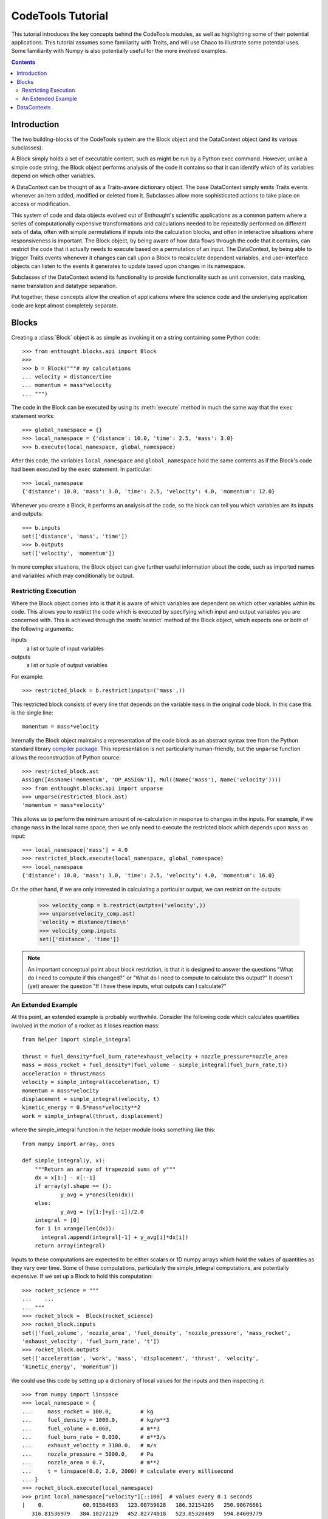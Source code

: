 
.. _tutorial:

******************
CodeTools Tutorial
******************

This tutorial introduces the key concepts behind the CodeTools modules, as
well as highlighting some of their potential applications.  This tutorial
assumes some familiarity with Traits, and will use Chaco to illustrate some
potential uses.  Some familiarity with Numpy is also potentially useful for
the more involved examples. 

.. contents:: Contents

Introduction
============

The two building-blocks of the CodeTools system are the Block object and the
DataContext object (and its various subclasses).

A Block simply holds a set of executable content, such as might be run by a
Python exec command.  However, unlike a simple code string, the Block object
performs analysis of the code it contains so that it can identify which of its
variables depend on which other variables.

A DataContext can be thought of as a Traits-aware dictionary object.  The base
DataContext simply emits Traits events whenever an item added, modified or
deleted from it.  Subclasses allow more sophisticated actions to take place
on access or modification.

This system of code and data objects evolved out of Enthought's scientific
applications as a common pattern where a series of computationally expensive
transformations and calculations needed to be repeatedly performed on
different sets of data, often with simple permutations if inputs into the
calculation blocks, and often in interactive situations where responsiveness
is important.  The Block object, by being aware of how data flows through the
code that it contains, can restrict the code that it actually needs to execute
based on a permutation of an input.  The DataContext, by being able to trigger
Traits events whenever it changes can call upon a Block to recalculate
dependent variables, and user-interface objects can listen to the events it
generates to update based upon changes in its namespace.

Subclasses of the DataContext extend its functionality to provide
functionality such as unit conversion, data masking, name translation and
datatype separation.

Put together, these concepts allow the creation of applications where the
science code and the underlying application code are kept almost completely
separate.

.. _codetools-tutorial-blocks:

Blocks
======

Creating a :class:`Block` object is as simple as invoking it on a string
containing some Python code::

    >>> from enthought.blocks.api import Block
    >>>
    >>> b = Block("""# my calculations
    ... velocity = distance/time
    ... momentum = mass*velocity
    ... """)

The code in the Block can be executed by using its :meth:`execute` method in
much the same way that the ``exec`` statement works::

    >>> global_namespace = {}
    >>> local_namespace = {'distance': 10.0, 'time': 2.5, 'mass': 3.0}
    >>> b.execute(local_namespace, global_namespace)

After this code, the variables ``local_namespace`` and
``global_namespace`` hold the same contents as if the Block's code had
been executed by the ``exec`` statement.  In particular::

    >>> local_namespace
    {'distance': 10.0, 'mass': 3.0, 'time': 2.5, 'velocity': 4.0, 'momentum': 12.0}

Whenever you create a Block, it performs an analysis of the code, so the block
can tell you which variables are its inputs and outputs::

    >>> b.inputs
    set(['distance', 'mass', 'time'])
    >>> b.outputs
    set(['velocity', 'momentum'])

In more complex situations, the Block object can give further useful
information about the code, such as imported names and variables which may
conditionally be output.


Restricting Execution
---------------------

Where the Block object comes into is that it is aware of which variables are
dependent on which other variables within its code.  This allows you to
restrict the code which is executed by specifying which input and output
variables you are concerned with.  This is achieved through the
:meth:`restrict` method of the Block object, which expects one or both of
the following arguments:

inputs
    a list or tuple of input variables
outputs
    a list or tuple of output variables

For example::

    >>> restricted_block = b.restrict(inputs=('mass',))

This restricted block consists of every line that depends on the variable
``mass`` in the original code block.  In this case this is the single line::

    momentum = mass*velocity

Internally the Block object maintains a representation of the code block as
an abstract syntax tree from the Python standard library `compiler
package <http://docs.python.org/lib/compiler.html>`_.  This representation
is not particularly human-friendly, but the ``unparse`` function allows the
reconstruction of Python source::

    >>> restricted_block.ast
    Assign([AssName('momentum', 'OP_ASSIGN')], Mul((Name('mass'), Name('velocity'))))
    >>> from enthought.blocks.api import unparse
    >>> unparse(restricted_block.ast)
    'momentum = mass*velocity'

This allows us to perform the minimum amount of re-calculation in response to
changes in the inputs.  For example, if we change ``mass`` in the local
name space, then we only need to execute the restricted block which depends
upon ``mass`` as input::

    >>> local_namespace['mass'] = 4.0
    >>> restricted_block.execute(local_namespace, global_namespace)
    >>> local_namespace
    {'distance': 10.0, 'mass': 3.0, 'time': 2.5, 'velocity': 4.0, 'momentum': 16.0}

On the other hand, if we are only interested in calculating a particular
output, we can restrict on the outputs:

    >>> velocity_comp = b.restrict(outpts=('velocity',))
    >>> unparse(velocity_comp.ast)
    'velocity = distance/time\n'
    >>> velocity_comp.inputs
    set(['distance', 'time'])

.. note::
    An important conceptual point about block restriction, is that it is
    designed to answer the questions "What do I need to compute if this
    changed?" or "What do I need to compute to calculate this output?"  It
    doesn't (yet) answer the question "If I have these inputs, what outputs
    can I calculate?"



An Extended Example
-------------------

At this point, an extended example is probably worthwhile.  Consider the
following code which calculates quantities involved in the motion of a rocket
as it loses reaction mass::

    from helper import simple_integral
    
    thrust = fuel_density*fuel_burn_rate*exhaust_velocity + nozzle_pressure*nozzle_area
    mass = mass_rocket + fuel_density*(fuel_volume - simple_integral(fuel_burn_rate,t))
    acceleration = thrust/mass
    velocity = simple_integral(acceleration, t)
    momentum = mass*velocity
    displacement = simple_integral(velocity, t)
    kinetic_energy = 0.5*mass*velocity**2
    work = simple_integral(thrust, displacement)

where the simple_integral function in the helper module looks something like
this::

    from numpy import array, ones
    
    def simple_integral(y, x):
        """Return an array of trapezoid sums of y"""
        dx = x[1:] - x[:-1]
        if array(y).shape == ():
        	y_avg = y*ones(len(dx))
        else:
        	y_avg = (y[1:]+y[:-1])/2.0
        integral = [0]
        for i in xrange(len(dx)):
          integral.append(integral[-1] + y_avg[i]*dx[i])
        return array(integral)

Inputs to these computations are expected to be either scalars or 1D numpy
arrays which hold the values of quantities as they vary over time.  Some of
these computations, particularly the simple_integral computations, are
potentially expensive.  If we set up a Block to hold this computation::

    >>> rocket_science = """
    ...    ...
    ... """
    >>> rocket_block = 	Block(rocket_science)
    >>> rocket_block.inputs
    set(['fuel_volume', 'nozzle_area', 'fuel_density', 'nozzle_pressure', 'mass_rocket',
    'exhaust_velocity', 'fuel_burn_rate', 't'])
    >>> rocket_block.outputs
    set(['acceleration', 'work', 'mass', 'displacement', 'thrust', 'velocity',
    'kinetic_energy', 'momentum'])

We could use this code by setting up a dictionary of local values for the
inputs and then inspecting it::

    >>> from numpy import linspace
    >>> local_namespace = {
    ...     mass_rocket = 100.0,         # kg
    ...     fuel_density = 1000.0,       # kg/m**3
    ...     fuel_volume = 0.060,         # m**3
    ...     fuel_burn_rate = 0.030,      # m**3/s
    ...     exhaust_velocity = 3100.0,   # m/s
    ...     nozzle_pressure = 5000.0,    # Pa
    ...     nozzle_area = 0.7,           # m**2
    ...     t = linspace(0.0, 2.0, 2000) # calculate every millisecond
    ... }
    >>> rocket_block.execute(local_namespace)
    >>> print local_namespace["velocity"][::100]  # values every 0.1 seconds
    [    0.            60.91584683   123.00759628   186.32154205   250.90676661
       316.81536979   384.10272129   452.82774018   523.05320489   594.84609779
       668.27798918   743.42546606   820.37061225   899.2015473    980.01303322
      1062.90715923  1147.9941173   1235.39308291  1325.23321898  1417.65482395]
    >>> from enthought.chaco.shell import *
    >>> plot(local_namespace[t], local_namespace["displacement"], "b-")
    >>> show()

.. image:: chaco_plot_1.png

If we want to change the inputs into this calculation, say to increase the
nozzle area of the rocket to 0.8 m**2 and decrease the nozzle pressure to 4800
Pa, then we don't want to have to recalculate everything, only the quantities
which depend upon ``nozzle_pressure`` and ``nozzle_area``.  We can do this as
follows::

    >>> restricted_block = rocket_block.restrict(inputs=("nozzle_area", "nozzle_pressure"))
    >>> local_namespace["nozzle_area"] = 0.7
    >>> local_namespace["nozzle_pressure"] = 4800
    >>> restricted_block.execute(local_namespace)
    >>> print local_namespace["velocity"][::100]
    [    0.            61.13047262   123.44099092   186.97801173   251.79079045
       317.93161047   385.45603658   454.42319544   524.89608665   596.9419286
       670.63254375   746.04478895   823.2610372    902.36971856   983.46592888
      1066.65211709  1152.03886341  1239.7457632   1329.90243447  1422.64966996]
    >>> print local_namespace["displacement"][::100]
    [    0.             3.04840167    12.27156425    27.78985293    49.72841906
        78.21749145   113.39269184   155.39537691   204.37300999   260.47956554
       323.87597012   394.73058422   473.21972951   559.52826736   653.8502346
       756.38954417   867.36075888   986.98994825  1115.51563971  1253.18987771]

Other values from the namespace can be extracted similarly.

The structure of the new block can be observed from its traits::

    >>> restricted_block.outputs
    set(['acceleration', 'work', 'displacement', 'thrust', 'velocity', 'kinetic_energy',
    'momentum'])
    >>> print unparse(restricted_block.ast)
    from numpy import array, sum, ones, linspace
    thrust = fuel_density*fuel_burn_rate*exhaust_velocity+nozzle_pressure*nozzle_area
    acceleration = thrust/mass
    velocity = simple_integral(acceleration, t)
    kinetic_energy = 0.5*mass*velocity**2
    displacement = simple_integral(velocity, t)
    momentum = mass*velocity
    work = simple_integral(thrust, displacement)

In the plot above, we only really needed to know the value of ``displacement``
- so to simplify the calculation of that value for the plot, we could have
restricted on the output::

    >>> restricted_block = rocket_block.restrict(outputs=("displacement",))
    >>> local_namespace["mass_rocket"] = 110
    >>> restricted_block.execute(local_namespace)
    
Once again, we can introspect the code block and have a look at what is
actually going on::
    
    >>> restricted_block.inputs
    set(['fuel_volume', 'nozzle_area', 'fuel_density', 'nozzle_pressure',
    'exhaust_velocity', 'mass_rocket', 't', 'fuel_burn_rate'])
    >>> unparse(restricted_block.ast)
    thrust = fuel_density*fuel_burn_rate*exhaust_velocity + nozzle_pressure*nozzle_area
    mass = mass_rocket + fuel_density*(fuel_volume - simple_integral(fuel_burn_rate,t))
    acceleration = thrust/mass
    velocity = simple_integral(acceleration, t)
    displacement = simple_integral(velocity, t)

If we wanted to go even further, and just update the plot depending on changes
to just one of the inputs (say, ``mass_rocket``), we could do the following::

    >>> restricted_block = rocket_block.restrict(inputs=("mass_rocket",),
    ...     outputs=("displacement",))
    >>> unparse(restricted_block.ast)
    mass = mass_rocket + fuel_density*(fuel_volume - simple_integral(fuel_burn_rate,t))
    acceleration = thrust/mass
    velocity = simple_integral(acceleration, t)
    displacement = simple_integral(velocity, t)

To really see the full power of the Block object, and to incorporate it
into programs, we really need the other half of the system: the DataContext.


DataContexts
============

The DataContext is a Traits object that provides a dictionary-like interface,
and wraps another dictionary-like object (including other DataContexts, if
desired).  When the DataContext is modified, the wrapper layer generates
``items_modified`` events that other Traits objects can listen for and react
to.  In addition, there is a suite of subclasses of DataContext which perform
different sorts of manipulations to items in the wrapped object.

At it's most basic level, the DataContext looks like a dictionary::

    >>> from enthought.contexts.api import DataContext
    >>> d = DataContext()
    >>> d['a'] = 1
    >>> d['b'] = 2
    >>> d.items()
    [('a', 1), ('b', 2)]

Internally, the DataContext has a ``subcontext`` trait which holds the wrapped
dictionary-like object::

    >>> d.subcontext
    {'a': 1, 'b': 2}

In the above case, the subcontext is a regular dictionary, but we can pass in
any dictionary-like object into the constructor::

    >>> data = {'c': 3, 'd': 4}
    >>> d1 = DataContext(subcontext=data)
    >>> d1.subcontext is data
    True
    >>> d2 = DataContext(subcontext=d)
    >>> d2.subcontext.subcontext
    {'a': 1, 'b': 2}

Whenever a DataContext is modified, it generates a Traits event with
signature ``'items_modified'``.  The object returned to listeners for this
event is an ItemsModifiedEvent object, which has three traits:

:attr:`added`
    a list of keys which have been added to the DataContext
:attr:`modified`
    a list of keys which have been modified in the DataContext
:attr:`removed`
    a list of keys which have been deleted from the DataContext

To listen for the Traits events generated by the DataContext, you need to do
something like the following::

    from enthought.traits.api import HasTraits, Instance, on_trait_change
    from enthought.contexts.api import DataContext
    
    class DataContextListener(HasTraits):
        # the data context we are listening to
        data = Instance(DataContext)
        
        @on_trait_change('data.items_modified')
        def data_items_modified(self, event):
	        print "Event: items_modified"
	        for added in event.added:
	            print "  Added:", added, "=", repr(self.data[added])
	        for modified in event.modified:
	            print "  Modified:", modified, "=", repr(self.data[modified])
	        for removed in event.removed:
	            print "  Removed:", removed

This class keeps a reference to a DataContext, and listens for any
items_modified events that it generates.  When one of these is generated, the
data_items_modified method gets the event and prints the details.  This code
shows the DataContextListener in action::

    >>> d = DataContext()
    >>> l = DataContextListener(data=d)
    >>> d['a'] = 1
    Event: items_modified
      Added: a = 1
    >>> d['a'] = 'red'
    Event: items_modified
      Modified: a = 'red'
    >>> del d['a']
    Event: items_modified
      Removed: a

Where this event generation becomes powerful is when a DataContext is used as
a namespace of a Block.  By listening to events, we can have code which reacts
to changes in a Block's namespace as they occur.  Consider the simple example
from the :ref:`codetools-tutorial-blocks` section used in conjunction with a
DataContext which is being listened to::

    >>> block = Block("""# my calculations
    ... velocity = distance/time
    ... momentum = mass*velocity
    ... """)
    >>> namespace = DataContext(subcontext={'distance': 10.0, 'time': 2.5, 'mass': 3.0})
    >>> listener = DataContextListener(namespace)
    >>> block.execute(namespace)
    Event: items_modified
      Added: velocity = 4.0
    Event: items_modified
      Added: momentum = 12.0
    >>> namespace['mass'] = 4.0
    Event: items_modified
      Modified: mass = 4.0
    >>> block.restrict(inputs=('mass',)).execute(namespace)
    Event: items_modified
      Modified: momentum = 16.0

The final piece in the pattern is to automate the execution of the block
in the listener.  When the listener detects a change in the input values for
a block, it can restrict the block to the changed inputs and then execute
the restricted block in the context.
	